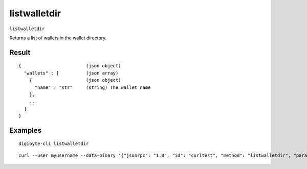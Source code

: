 .. This file is licensed under the MIT License (MIT) available on
   http://opensource.org/licenses/MIT.

listwalletdir
=============

``listwalletdir``

Returns a list of wallets in the wallet directory.

Result
~~~~~~

::

  {                        (json object)
    "wallets" : [          (json array)
      {                    (json object)
        "name" : "str"     (string) The wallet name
      },
      ...
    ]
  }

Examples
~~~~~~~~


.. highlight:: shell

::

  digibyte-cli listwalletdir

::

  curl --user myusername --data-binary '{"jsonrpc": "1.0", "id": "curltest", "method": "listwalletdir", "params": []}' -H 'content-type: text/plain;' http://127.0.0.1:14022/

